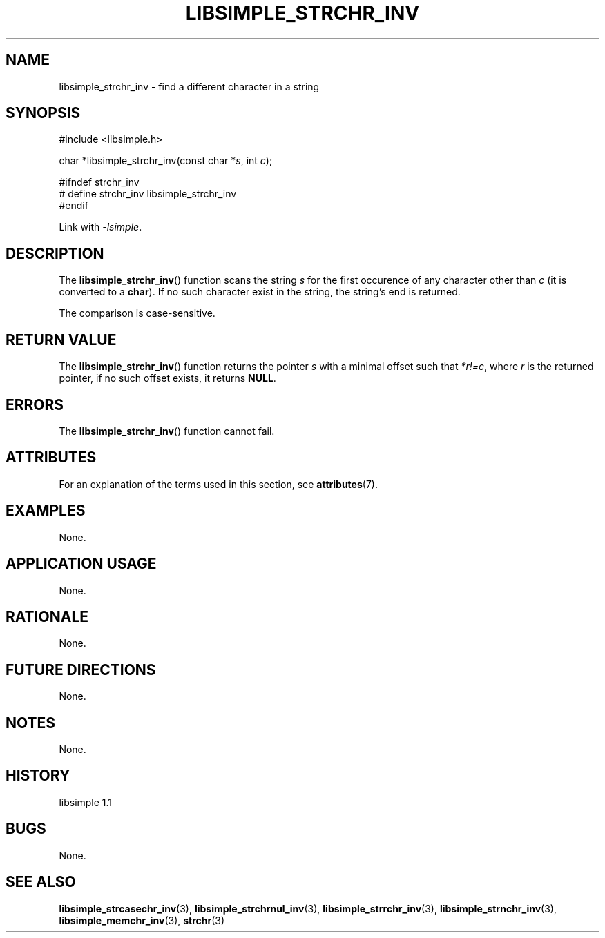 .TH LIBSIMPLE_STRCHR_INV 3 libsimple
.SH NAME
libsimple_strchr_inv \- find a different character in a string

.SH SYNOPSIS
.nf
#include <libsimple.h>

char *libsimple_strchr_inv(const char *\fIs\fP, int \fIc\fP);

#ifndef strchr_inv
# define strchr_inv libsimple_strchr_inv
#endif
.fi
.PP
Link with
.IR \-lsimple .

.SH DESCRIPTION
The
.BR libsimple_strchr_inv ()
function scans the string
.I s
for the first occurence of any character
other than
.I c
(it is converted to a
.BR char ).
If no such character exist in the string,
the string's end is returned.
.PP
The comparison is case-sensitive.

.SH RETURN VALUE
The
.BR libsimple_strchr_inv ()
function returns the pointer
.I s
with a minimal offset such that
.IR *r!=c ,
where
.I r
is the returned pointer, if no such
offset exists, it returns
.BR NULL .

.SH ERRORS
The
.BR libsimple_strchr_inv ()
function cannot fail.

.SH ATTRIBUTES
For an explanation of the terms used in this section, see
.BR attributes (7).
.TS
allbox;
lb lb lb
l l l.
Interface	Attribute	Value
T{
.BR libsimple_strchr_inv ()
T}	Thread safety	MT-Safe
T{
.BR libsimple_strchr_inv ()
T}	Async-signal safety	AS-Safe
T{
.BR libsimple_strchr_inv ()
T}	Async-cancel safety	AC-Safe
.TE

.SH EXAMPLES
None.

.SH APPLICATION USAGE
None.

.SH RATIONALE
None.

.SH FUTURE DIRECTIONS
None.

.SH NOTES
None.

.SH HISTORY
libsimple 1.1

.SH BUGS
None.

.SH SEE ALSO
.BR libsimple_strcasechr_inv (3),
.BR libsimple_strchrnul_inv (3),
.BR libsimple_strrchr_inv (3),
.BR libsimple_strnchr_inv (3),
.BR libsimple_memchr_inv (3),
.BR strchr (3)
